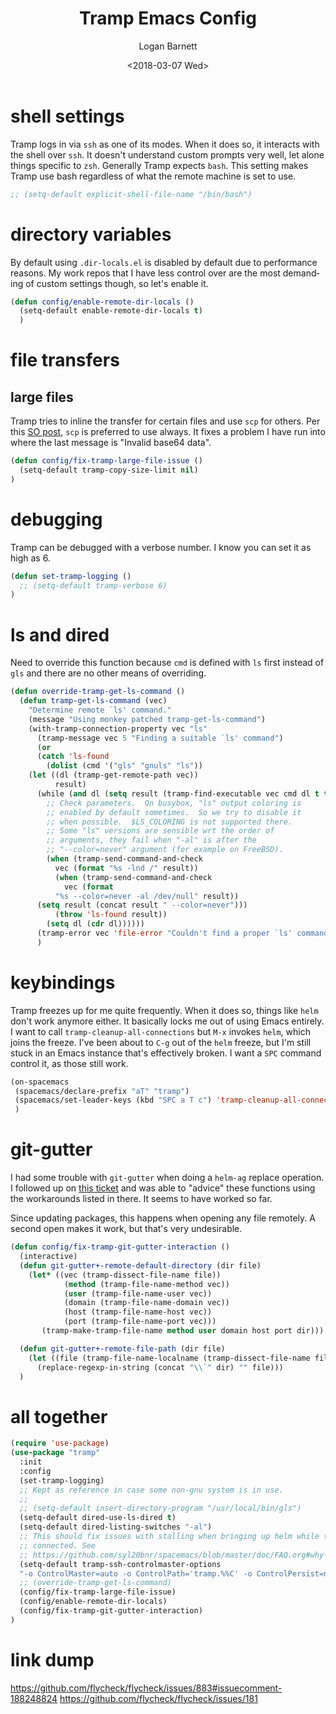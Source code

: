 #+title:    Tramp Emacs Config
#+author:   Logan Barnett
#+email:    logustus@gmail.com
#+date:     <2018-03-07 Wed>
#+language: en
#+tags:     config tramp ssh remote

* shell settings

Tramp logs in via =ssh= as one of its modes. When it does so, it interacts with
the shell over =ssh=. It doesn't understand custom prompts very well, let alone
things specific to =zsh=. Generally Tramp expects =bash=. This setting makes
Tramp use bash regardless of what the remote machine is set to use.

#+begin_src emacs-lisp
;; (setq-default explicit-shell-file-name "/bin/bash")
#+end_src

* directory variables

  By default using =.dir-locals.el= is disabled by default due to performance
  reasons. My work repos that I have less control over are the most demanding of
  custom settings though, so let's enable it.

  #+begin_src emacs-lisp
  (defun config/enable-remote-dir-locals ()
    (setq-default enable-remote-dir-locals t)
    )
  #+end_src
* file transfers
** large files
   Tramp tries to inline the transfer for certain files and use =scp= for
   others. Per this [[https://emacs.stackexchange.com/questions/22304/invalid-base64-data-error-when-using-tramp][SO post]], =scp= is preferred to use always. It fixes a
   problem I have run into where the last message is "Invalid base64 data".

#+begin_src emacs-lisp
(defun config/fix-tramp-large-file-issue ()
  (setq-default tramp-copy-size-limit nil)
)
#+end_src

* debugging

Tramp can be debugged with a verbose number. I know you can set it as high as 6.

#+begin_src emacs-lisp
  (defun set-tramp-logging ()
    ;; (setq-default tramp-verbose 6)
  )
#+end_src

* ls and dired
Need to override this function because =cmd= is defined with =ls= first instead
of =gls= and there are no other means of overriding.

#+begin_src emacs-lisp
(defun override-tramp-get-ls-command ()
  (defun tramp-get-ls-command (vec)
    "Determine remote `ls' command."
    (message "Using monkey patched tramp-get-ls-command")
    (with-tramp-connection-property vec "ls"
      (tramp-message vec 5 "Finding a suitable `ls' command")
      (or
      (catch 'ls-found
        (dolist (cmd '("gls" "gnuls" "ls"))
    (let ((dl (tramp-get-remote-path vec))
          result)
      (while (and dl (setq result (tramp-find-executable vec cmd dl t t)))
        ;; Check parameters.  On busybox, "ls" output coloring is
        ;; enabled by default sometimes.  So we try to disable it
        ;; when possible.  $LS_COLORING is not supported there.
        ;; Some "ls" versions are sensible wrt the order of
        ;; arguments, they fail when "-al" is after the
        ;; "--color=never" argument (for example on FreeBSD).
        (when (tramp-send-command-and-check
          vec (format "%s -lnd /" result))
          (when (tramp-send-command-and-check
            vec (format
          "%s --color=never -al /dev/null" result))
      (setq result (concat result " --color=never")))
          (throw 'ls-found result))
        (setq dl (cdr dl))))))
      (tramp-error vec 'file-error "Couldn't find a proper `ls' command"))))
      )
#+end_src
* keybindings

Tramp freezes up for me quite frequently. When it does so, things like =helm=
don't work anymore either. It basically locks me out of using Emacs entirely. I
want to call =tramp-cleanup-all-connections= but =M-x= invokes =helm=, which
joins the freeze. I've been about to =C-g= out of the =helm= freeze, but I'm
still stuck in an Emacs instance that's effectively broken. I want a =SPC=
command control it, as those still work.

#+begin_src emacs-lisp
   (on-spacemacs
    (spacemacs/declare-prefix "aT" "tramp")
    (spacemacs/set-leader-keys (kbd "SPC a T c") 'tramp-cleanup-all-connections)
    )
#+end_src

* git-gutter

  I had some trouble with =git-gutter= when doing a =helm-ag= replace operation.
  I followed up on [[https://github.com/nonsequitur/git-gutter-plus/pull/39][this ticket]] and was able to "advice" these functions using
  the workarounds listed in there. It seems to have worked so far.

  Since updating packages, this happens when opening any file remotely. A second
  open makes it work, but that's very undesirable.

  #+begin_src emacs-lisp :results none
    (defun config/fix-tramp-git-gutter-interaction ()
      (interactive)
      (defun git-gutter+-remote-default-directory (dir file)
        (let* ((vec (tramp-dissect-file-name file))
                (method (tramp-file-name-method vec))
                (user (tramp-file-name-user vec))
                (domain (tramp-file-name-domain vec))
                (host (tramp-file-name-host vec))
                (port (tramp-file-name-port vec)))
           (tramp-make-tramp-file-name method user domain host port dir)))

      (defun git-gutter+-remote-file-path (dir file)
        (let ((file (tramp-file-name-localname (tramp-dissect-file-name file))))
          (replace-regexp-in-string (concat "\\`" dir) "" file)))
      )
  #+end_src
* all together

#+begin_src emacs-lisp
  (require 'use-package)
  (use-package "tramp"
    :init
    :config
    (set-tramp-logging)
    ;; Kept as reference in case some non-gnu system is in use.
    ;;
    ;; (setq-default insert-directory-program "/usr/local/bin/gls")
    (setq-default dired-use-ls-dired t)
    (setq-default dired-listing-switches "-al")
    ;; This should fix issues with stalling when bringing up helm while tramp is
    ;; connected. See
    ;; https://github.com/syl20bnr/spacemacs/blob/master/doc/FAQ.org#why-is-spacemacs-hanging-on-startup
    (setq-default tramp-ssh-controlmaster-options
    "-o ControlMaster=auto -o ControlPath='tramp.%%C' -o ControlPersist=no")
    ;; (override-tramp-get-ls-command)
    (config/fix-tramp-large-file-issue)
    (config/enable-remote-dir-locals)
    (config/fix-tramp-git-gutter-interaction)
  )

#+end_src

* link dump
https://github.com/flycheck/flycheck/issues/883#issuecomment-188248824
https://github.com/flycheck/flycheck/issues/181
